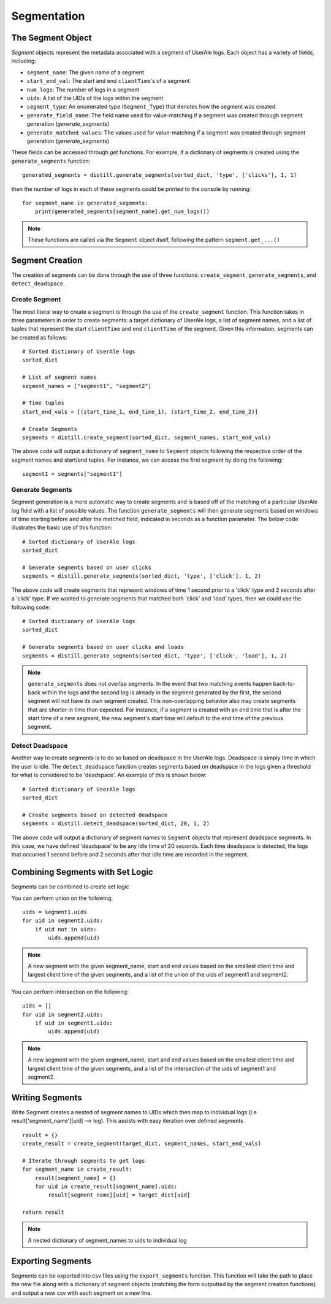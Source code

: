 
============
Segmentation
============

The Segment Object
------------------
`Segment` objects represent the metadata associated with a segment of UserAle logs.  Each object has a variety of fields, including:

* ``segment_name``: The given name of a segment
* ``start_end_val``: The start and end ``clientTime``'s of a segment
* ``num_logs``: The number of logs in a segment
* ``uids``: A list of the UIDs of the logs within the segment
* ``segment_type``: An enumerated type (``Segment_Type``) that denotes how the segment was created
* ``generate_field_name``: The field name used for value-matching if a segment was created through segment generation (`generate_segments`)
* ``generate_matched_values``: The values used for value-matching if a segment was created through segment generation (`generate_segments`)

These fields can be accessed through `get` functions.  For example, if a dictionary of segments is created using the ``generate_segments`` function:
::
    generated_segments = distill.generate_segments(sorted_dict, 'type', ['clicks'], 1, 1)
then the number of logs in each of these segments could be printed to the console by running:
::
    for segment_name in generated_segments:
        print(generated_segments[segment_name].get_num_logs())
.. note ::
    These functions are called via the ``Segment`` object itself, following the pattern ``segment.get_...()``

Segment Creation
----------------
The creation of segments can be done through the use of three functions: ``create_segment``, ``generate_segments``, and ``detect_deadspace``.

Create Segment
**************
The most literal way to create a segment is through the use of the ``create_segment`` function.  This function takes in three parameters in order to create segments: a target dictionary of UserAle logs, a list of segment names, and a list of tuples that represent the start ``clientTime`` and end ``clientTime`` of the segment.  Given this information, segments can be created as follows:
::
    # Sorted dictionary of UserAle logs
    sorted_dict

    # List of segment names
    segment_names = ["segment1", "segment2"]

    # Time tuples
    start_end_vals = [(start_time_1, end_time_1), (start_time_2, end_time_2)]

    # Create Segments
    segments = distill.create_segment(sorted_dict, segment_names, start_end_vals)

The above code will output a dictionary of ``segment_name`` to ``Segment`` objects following the respective order of the segment names and start/end tuples.  For instance, we can access the first segment by doing the following:
::
    segment1 = segments["segment1"]

Generate Segments
*****************
Segment generation is a more automatic way to create segments and is based off of the matching of a particular UserAle log field with a list of possible values.  The function ``generate_segments`` will then generate segments based on windows of time starting before and after the matched field, indicated in seconds as a function parameter.  The below code illustrates the basic use of this function:
::
    # Sorted dictionary of UserAle logs
    sorted_dict

    # Generate segments based on user clicks
    segments = distill.generate_segments(sorted_dict, 'type', ['click'], 1, 2)

The above code will create segments that represent windows of time 1 second prior to a 'click' type and 2 seconds after a 'click' type.  If we wanted to generate segments that matched both 'click' and 'load' types, then we could use the following code:
::
    # Sorted dictionary of UserAle logs
    sorted_dict

    # Generate segments based on user clicks and loads
    segments = distill.generate_segments(sorted_dict, 'type', ['click', 'load'], 1, 2)

.. note::
    ``generate_segments`` does not overlap segments.  In the event that two matching events happen back-to-back within the logs and the second log is already in the segment generated by the first, the second segment will not have its own segment created.  This non-overlapping behavior also may create segments that are shorter in time than expected.  For instance, if a segment is created with an end time that is after the start time of a new segment, the new segment's start time will default to the end time of the previous segment.

Detect Deadspace
****************
Another way to create segments is to do so based on deadspace in the UserAle logs.  Deadspace is simply time in which the user is idle.  The ``detect_deadspace`` function creates segments based on deadspace in the logs given a threshold for what is considered to be 'deadspace'.  An example of this is shown below:
::
    # Sorted dictionary of UserAle logs
    sorted_dict

    # Create segments based on detected deadspace
    segments = distill.detect_deadspace(sorted_dict, 20, 1, 2)

The above code will output a dictionary of segment names to ``Segment`` objects that represent deadspace segments.  In this case, we have defined 'deadspace' to be any idle time of 20 seconds.  Each time deadspace is detected, the logs that occurred 1 second before and 2 seconds after that idle time are recorded in the segment.

Combining Segments with Set Logic
---------------------------------
Segments can be combined to create set logic


You can perform union on the following:
::
    uids = segment1.uids
    for uid in segment2.uids:
        if uid not in uids:
            uids.append(uid)

.. note::
    A new segment with the given segment_name, start and end values based on the smallest client time and
    largest client time of the given segments, and a list of the union of the uids of segment1 and segment2.



You can perform intersection on the following:
::
    uids = []
    for uid in segment2.uids:
        if uid in segment1.uids:
            uids.append(uid)
.. note::
    A new segment with the given segment_name, start and end values based on the smallest client time and
    largest client time of the given segments, and a list of the intersection of the uids of segment1 and segment2.

Writing Segments
----------------
Write Segment creates a nested of segment names to UIDs which then map to individual logs (i.e result['segment_name'][uid] --> log). This assists with easy iteration over defined segments
::
    result = {}
    create_result = create_segment(target_dict, segment_names, start_end_vals)

    # Iterate through segments to get logs
    for segment_name in create_result:
        result[segment_name] = {}
        for uid in create_result[segment_name].uids:
            result[segment_name][uid] = target_dict[uid]

    return result
.. note::
    A nested dictionary of segment_names to uids to individual log

Exporting Segments
------------------
Segments can be exported into csv files using the ``export_segments`` function.  This function will take the path to place the new file along with a dictionary of segment objects (matching the form outputted by the segment creation functions) and output a new csv with each segment on a new line.

